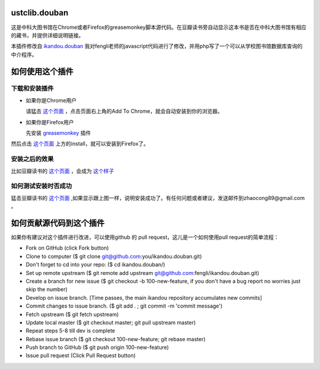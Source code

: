 ustclib.douban
==============
这是中科大图书馆在Chrome或者Firefox的greasemonkey脚本源代码。在豆瓣读书旁自动显示这本书是否在中科大图书馆有相应的藏书，并提供详细说明链接。

本插件修改自 `ikandou.douban <https://github.com/fengli/ikandou.douban>`_ 我对fengli老师的javascript代码进行了修改，并用php写了一个可以从学校图书馆数据库查询的中介程序。

如何使用这个插件
==================

下载和安装插件
-------------

* 如果你是Chrome用户

  请猛击 `这个页面 <https://chrome.google.com/webstore/detail/%E4%B8%AD%E7%A7%91%E5%A4%A7%E5%9B%BE%E4%B9%A6%E9%A6%86%E8%B1%86%E7%93%A3%E6%8F%92%E4%BB%B6/ihjjbkpbdghopmmnnanadnnfcljcbicm>`_ ，点击页面右上角的Add To Chrome，就会自动安装到你的浏览器。

* 如果你是Firefox用户

  先安装 `greasemonkey <https://addons.mozilla.org/zh-CN/firefox/addon/greasemonkey/>`_ 插件
然后点击 `这个页面 <http://userscripts.org/scripts/show/163748>`_ 上方的install，就可以安装到Firefox了。

安装之后的效果
-----------------

比如豆瓣读书的 `这个页面 <http://book.douban.com/subject/1885170/>`_ ，会成为 `这个样子 <http://home.ustc.edu.cn/~congzhao/ustclib/smallProm.jpg>`_ 

如何测试安装时否成功
----------------

猛击豆瓣读书的 `这个页面 <http://book.douban.com/subject/1885170/>`_  ,如果显示跟上图一样，说明安装成功了。有任何问题或者建议，发送邮件到zhaocong89@gmail.com 。

如何贡献源代码到这个插件
====================
如果你有建议对这个插件进行改进，可以使用github 的 pull request，这儿是一个如何使用pull request的简单流程：

* Fork on GitHub (click Fork button)
* Clone to computer ($ git clone git@github.com:you/ikandou.douban.git)
* Don't forget to cd into your repo: ($ cd ikandou.douban/)
* Set up remote upstream ($ git remote add upstream git@github.com:fengli/ikandou.douban.git)
* Create a branch for new issue ($ git checkout -b 100-new-feature, if you don't have a bug report no worries just skip the number)
* Develop on issue branch. [Time passes, the main ikandou repository accumulates new commits]
* Commit changes to issue branch. ($ git add . ; git commit -m 'commit message')
* Fetch upstream ($ git fetch upstream)
* Update local master ($ git checkout master; git pull upstream master)
* Repeat steps 5-8 till dev is complete
* Rebase issue branch ($ git checkout 100-new-feature; git rebase master)
* Push branch to GitHub ($ git push origin 100-new-feature)
* Issue pull request (Click Pull Request button)

